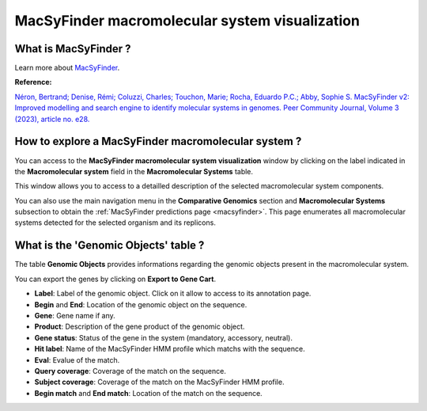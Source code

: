 .. _macromolecular-system-vizualization:

###############################################
MacSyFinder macromolecular system visualization
###############################################


What is MacSyFinder ?
---------------------

Learn more about `MacSyFinder <https://macsyfinder.readthedocs.io/en/latest/>`_.

**Reference:**

`Néron, Bertrand; Denise, Rémi; Coluzzi, Charles; Touchon, Marie; Rocha, Eduardo P.C.; Abby, Sophie S. MacSyFinder v2: Improved modelling and search engine to identify molecular systems in genomes. Peer Community Journal, Volume 3 (2023), article no. e28. <https://doi.org/10.24072/pcjournal.250>`_


How to explore a MacSyFinder macromolecular system ?
----------------------------------------------------

You can access to the **MacSyFinder macromolecular system visualization** window by clicking on the label indicated in the **Macromolecular system** field in the **Macromolecular Systems** table.

This window allows you to access to a detailled description of the selected macromolecular system components.

You can also use the main navigation menu in the **Comparative Genomics** section and **Macromolecular Systems** subsection to obtain the :ref:`MacSyFinder predictions page <macsyfinder>`. This page enumerates all macromolecular systems detected for the selected organism and its replicons.


What is the 'Genomic Objects' table ?
-------------------------------------

The table **Genomic Objects** provides informations regarding the genomic objects present in the macromolecular system.

You can export the genes by clicking on **Export to Gene Cart**.

.. image:: img/macsyfinder2_GOtab.png

* **Label**: Label of the genomic object. Click on it allow to access to its annotation page.
* **Begin** and **End**: Location of the genomic object on the sequence.
* **Gene**: Gene name if any.
* **Product**: Description of the gene product of the genomic object.
* **Gene status**: Status of the gene in the system (mandatory, accessory, neutral).
* **Hit label**: Name of the MacSyFinder HMM profile which matchs with the sequence.
* **Eval**:  Evalue of the match.
* **Query coverage**: Coverage of the match on the sequence.
* **Subject coverage**: Coverage of the match on the MacSyFinder HMM profile.
* **Begin match** and **End match**: Location of the match on the sequence.

